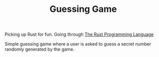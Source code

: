 #+TITLE: Guessing Game
Picking up Rust for fun. Going through [[https://doc.rust-lang.org/book/ch02-00-guessing-game-tutorial.html][The Rust Programming Language]]

Simple guessing game where a user is asked to guess a secret number randomly generated by the game.
